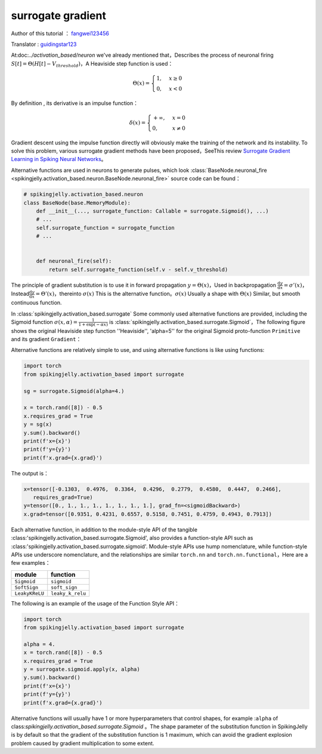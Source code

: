 surrogate gradient
=======================================
Author of this tutorial ： `fangwei123456 <https://github.com/fangwei123456>`_

Translator : `guidingstar123 <https://github.com/guidingstar123>`_

At:doc:`../activation_based/neuron` we've already mentioned that，Describes the process of neuronal firing :math:`S[t] = \Theta(H[t] - V_{threshold})`，A Heaviside step function is used：

.. math::
    \Theta(x) =
    \begin{cases}
    1, & x \geq 0 \\
    0, & x < 0
    \end{cases}

By definition , its derivative is an impulse function：

.. math::
    \delta(x) = 
    \begin{cases}
    +\infty, & x = 0 \\
    0, & x \neq 0
    \end{cases}

Gradient descent using the impulse function directly will obviously make the training of the network and its instability. To solve this problem, various surrogate gradient methods have been proposed，See\
This review `Surrogate Gradient Learning in Spiking Neural Networks <https://arxiv.org/abs/1901.09948>`_。

Alternative functions are used in neurons to generate pulses, which look :class:`BaseNode.neuronal_fire <spikingjelly.activation_based.neuron.BaseNode.neuronal_fire>` source code can be found：

.. code-block:: python

    # spikingjelly.activation_based.neuron
    class BaseNode(base.MemoryModule):
        def __init__(..., surrogate_function: Callable = surrogate.Sigmoid(), ...)
        # ...
        self.surrogate_function = surrogate_function
        # ...
        

        def neuronal_fire(self):
            return self.surrogate_function(self.v - self.v_threshold)


The principle of gradient substitution is to use it in forward propagation :math:`y = \Theta(x)`，Used in backpropagation :math:`\frac{\mathrm{d}y}{\mathrm{d}x} = \sigma'(x)`，Instead\
:math:`\frac{\mathrm{d}y}{\mathrm{d}x} = \Theta'(x)`，thereinto :math:`\sigma(x)` This is the alternative function。:math:`\sigma(x)` Usually a shape with :math:`\Theta(x)` \
Similar, but smooth continuous function.

In :class:`spikingjelly.activation_based.surrogate` Some commonly used alternative functions are provided, including the Sigmoid function :math:`\sigma(x, \alpha) = \frac{1}{1 + \exp(-\alpha x)}` \
is :class:`spikingjelly.activation_based.surrogate.Sigmoid`，The following figure shows the original Heaviside step function ''Heaviside'', 'alpha=5'' for the original Sigmoid proto-function ``Primitive`` \
and its gradient ``Gradient``：

.. image:: ../_static/API/activation_based/surrogate/Sigmoid.*
    :width: 100%


Alternative functions are relatively simple to use, and using alternative functions is like using functions:

.. code-block:: python

    import torch
    from spikingjelly.activation_based import surrogate

    sg = surrogate.Sigmoid(alpha=4.)

    x = torch.rand([8]) - 0.5
    x.requires_grad = True
    y = sg(x)
    y.sum().backward()
    print(f'x={x}')
    print(f'y={y}')
    print(f'x.grad={x.grad}')

The output is：

.. code-block:: shell

    x=tensor([-0.1303,  0.4976,  0.3364,  0.4296,  0.2779,  0.4580,  0.4447,  0.2466],
       requires_grad=True)
    y=tensor([0., 1., 1., 1., 1., 1., 1., 1.], grad_fn=<sigmoidBackward>)
    x.grad=tensor([0.9351, 0.4231, 0.6557, 0.5158, 0.7451, 0.4759, 0.4943, 0.7913])

Each alternative function, in addition to the module-style API of the tangible :class:'spikingjelly.activation_based.surrogate.Sigmoid', also provides a function-style API such as :class:'spikingjelly.activation_based.surrogate.sigmoid'. \
Module-style APIs use hump nomenclature, while function-style APIs use underscore nomenclature, and the relationships are similar ``torch.nn`` and ``torch.nn.functional``，Here are a few examples：

===============  ===============
module              function
===============  ===============
``Sigmoid``      ``sigmoid``
``SoftSign``     ``soft_sign``
``LeakyKReLU``   ``leaky_k_relu``
===============  ===============

The following is an example of the usage of the Function Style API：

.. code-block:: python

    import torch
    from spikingjelly.activation_based import surrogate

    alpha = 4.
    x = torch.rand([8]) - 0.5
    x.requires_grad = True
    y = surrogate.sigmoid.apply(x, alpha)
    y.sum().backward()
    print(f'x={x}')
    print(f'y={y}')
    print(f'x.grad={x.grad}')


Alternative functions will usually have 1 or more hyperparameters that control shapes, for example :``alpha`` of class:`spikingjelly.activation_based.surrogate.Sigmoid` 。\
The shape parameter of the substitution function in SpikingJelly is by default so that the gradient of the substitution function is 1 maximum, which can avoid the gradient explosion problem caused by gradient multiplication to some extent.
